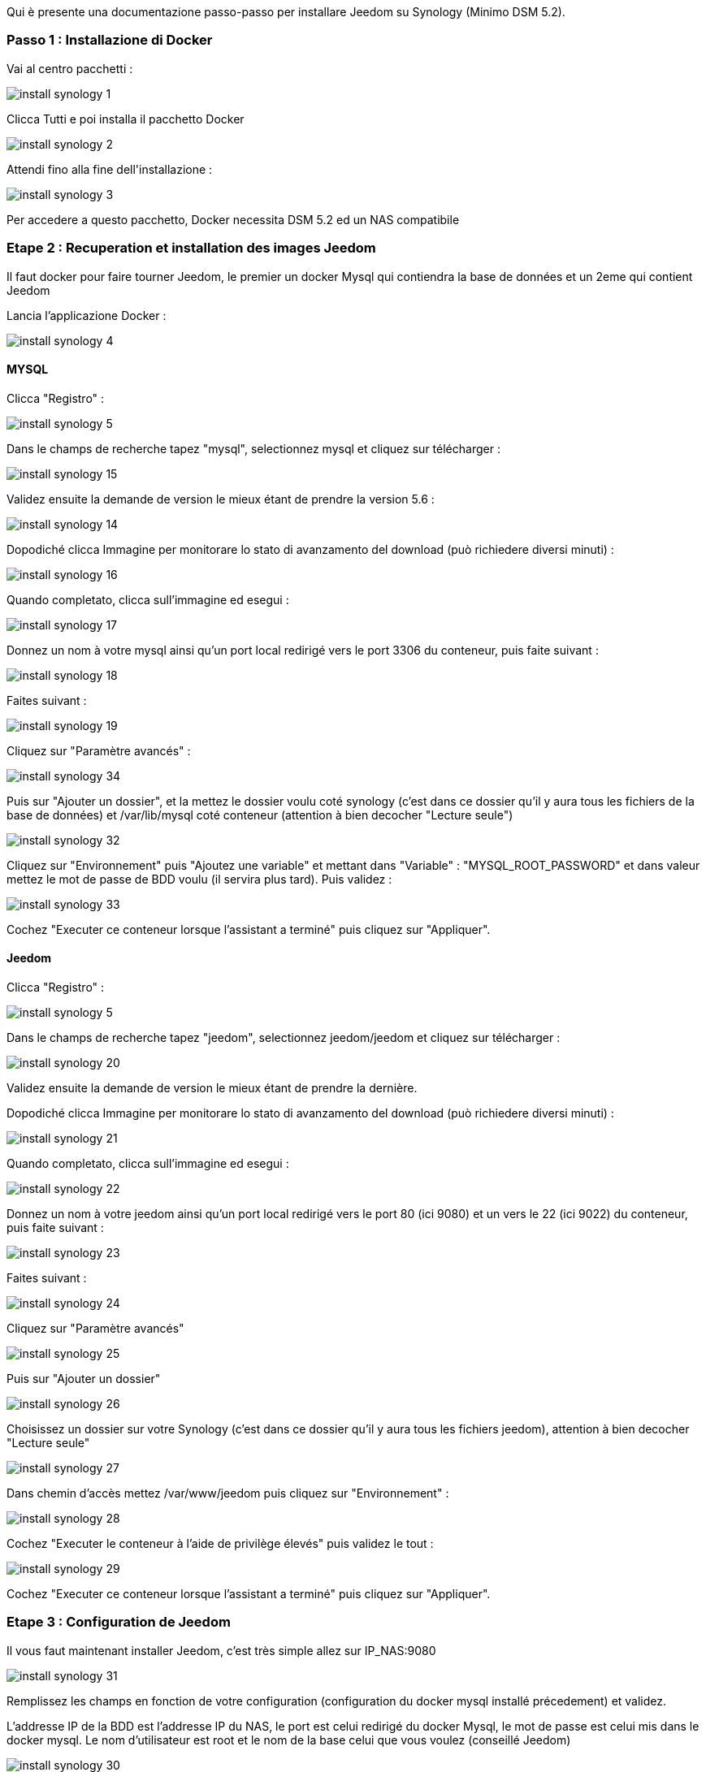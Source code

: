 Qui è presente una documentazione passo-passo per installare Jeedom su Synology (Minimo DSM 5.2).

=== Passo 1 : Installazione di Docker

Vai al centro pacchetti : 

image::../images/install_synology_1.PNG[]

Clicca Tutti e poi installa il pacchetto Docker

image::../images/install_synology_2.PNG[]

Attendi fino alla fine dell\'installazione : 

image::../images/install_synology_3.PNG[]

[IMPORTANTE]
Per accedere a questo pacchetto, Docker necessita DSM 5.2 ed un NAS compatibile

=== Etape 2 : Recuperation et installation des images Jeedom

Il faut docker pour faire tourner Jeedom, le premier un docker Mysql qui contiendra la base de données et un 2eme qui contient Jeedom

Lancia l'applicazione Docker : 

image::../images/install_synology_4.PNG[]

==== MYSQL

Clicca "Registro" : 

image::../images/install_synology_5.PNG[]

Dans le champs de recherche tapez "mysql", selectionnez mysql et cliquez sur télécharger : 

image::../images/install_synology_15.PNG[]

Validez ensuite la demande de version le mieux étant de prendre la version 5.6 : 

image::../images/install_synology_14.PNG[]

Dopodiché clicca Immagine per monitorare lo stato di avanzamento del download (può richiedere diversi minuti) : 

image::../images/install_synology_16.PNG[]

Quando completato, clicca sull'immagine ed esegui : 

image::../images/install_synology_17.PNG[]

Donnez un nom à votre mysql ainsi qu'un port local redirigé vers le port 3306 du conteneur, puis faite suivant :

image::../images/install_synology_18.PNG[]

Faites suivant :

image::../images/install_synology_19.PNG[]

Cliquez sur "Paramètre avancés" :

image::../images/install_synology_34.PNG[]

Puis sur "Ajouter un dossier", et la mettez le dossier voulu coté synology (c'est dans ce dossier qu'il y aura tous les fichiers de la base de données) et /var/lib/mysql coté conteneur (attention à bien decocher "Lecture seule")

image::../images/install_synology_32.PNG[]

Cliquez sur "Environnement" puis "Ajoutez une variable" et mettant dans "Variable" : "MYSQL_ROOT_PASSWORD" et dans valeur mettez le mot de passe de BDD voulu (il servira plus tard). Puis validez : 

image::../images/install_synology_33.PNG[]

Cochez "Executer ce conteneur lorsque l'assistant a terminé" puis cliquez sur "Appliquer".

==== Jeedom

Clicca "Registro" : 

image::../images/install_synology_5.PNG[]

Dans le champs de recherche tapez "jeedom", selectionnez jeedom/jeedom et cliquez sur télécharger : 

image::../images/install_synology_20.PNG[]

Validez ensuite la demande de version le mieux étant de prendre la dernière.

Dopodiché clicca Immagine per monitorare lo stato di avanzamento del download (può richiedere diversi minuti) : 

image::../images/install_synology_21.PNG[]

Quando completato, clicca sull'immagine ed esegui : 

image::../images/install_synology_22.PNG[]

Donnez un nom à votre jeedom ainsi qu'un port local redirigé vers le port 80 (ici 9080) et un vers le 22 (ici 9022) du conteneur, puis faite suivant :

image::../images/install_synology_23.PNG[]

Faites suivant :

image::../images/install_synology_24.PNG[]

Cliquez sur "Paramètre avancés"

image::../images/install_synology_25.PNG[]

Puis sur "Ajouter un dossier"

image::../images/install_synology_26.PNG[]

Choisissez un dossier sur votre Synology (c'est dans ce dossier qu'il y aura tous les fichiers jeedom), attention à bien decocher "Lecture seule"

image::../images/install_synology_27.PNG[]

Dans chemin d'accès mettez /var/www/jeedom puis cliquez sur "Environnement" :

image::../images/install_synology_28.PNG[]

Cochez "Executer le conteneur à l'aide de privilège élevés" puis validez le tout :

image::../images/install_synology_29.PNG[]

Cochez "Executer ce conteneur lorsque l'assistant a terminé" puis cliquez sur "Appliquer".

=== Etape 3 : Configuration de Jeedom

Il vous faut maintenant installer Jeedom, c'est très simple allez sur IP_NAS:9080

image::../images/install_synology_31.PNG[]

Remplissez les champs en fonction de votre configuration (configuration du docker mysql installé précedement) et validez.

[IMPORTANTE]
L'addresse IP de la BDD est l'addresse IP du NAS, le port est celui redirigé du docker Mysql, le mot de passe est celui mis dans le docker mysql. Le nom d'utilisateur est root et le nom de la base celui que vous voulez (conseillé Jeedom)

image::../images/install_synology_30.PNG[]

[TIP]
Si vous voulez un accès SSH il vous faut dans les ports rediriger un port local vers le port 22 du contenaire, les identifiants SSH sont root/jeedom. Vous pouvez changer le mot de passe en initialisant la variable d'environement ROOT_PASSWORD à la valeur du mot de passe voulu.

Per il resto della documentazione è possibile accedere a https://www.jeedom.fr/doc/documentation/premiers-pas/en_US/doc-premiers-pas.html[Inizia con Jeedom]